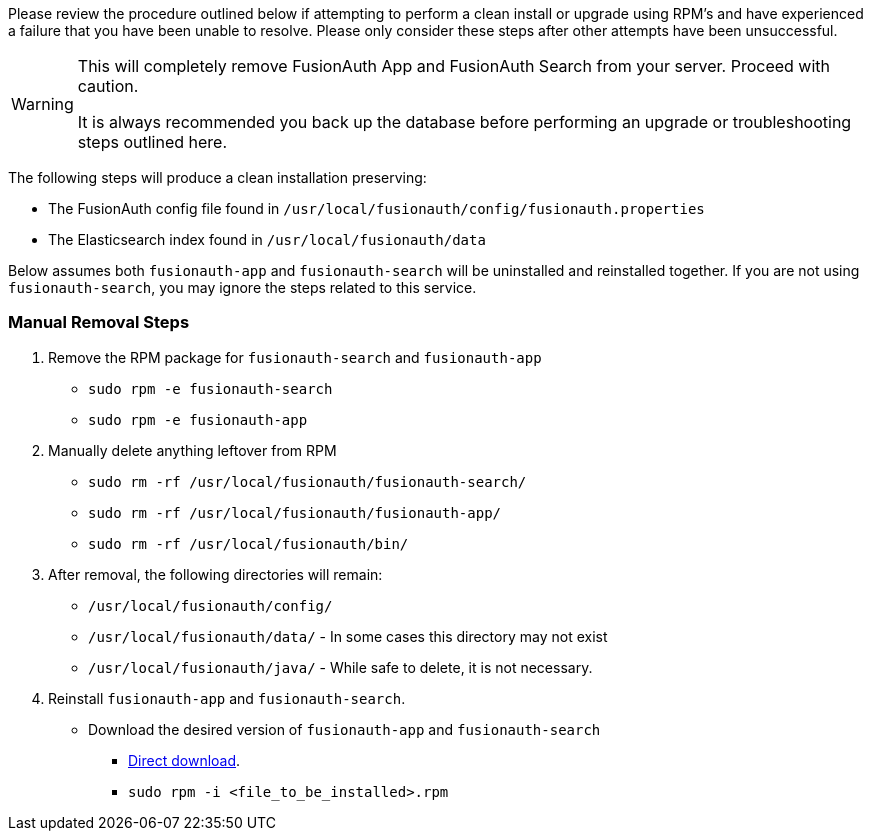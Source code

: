Please review the procedure outlined below if attempting to perform a clean install or upgrade using RPM's and have experienced a failure that you have been unable to resolve. Please only consider these steps after other attempts have been unsuccessful.

[WARNING]
====
This will completely remove FusionAuth App and FusionAuth Search from your server. Proceed with caution.

It is always recommended you back up the database before performing an upgrade or troubleshooting steps outlined here.
====

The following steps will produce a clean installation preserving:

- The FusionAuth config file found in `/usr/local/fusionauth/config/fusionauth.properties`
- The Elasticsearch index found in `/usr/local/fusionauth/data`

Below assumes both `fusionauth-app` and `fusionauth-search` will be uninstalled and reinstalled together. If you are not using `fusionauth-search`, you may ignore the steps related to this service.

=== Manual Removal Steps

. Remove the RPM package for `fusionauth-search` and `fusionauth-app`
    * `sudo rpm -e fusionauth-search`
    * `sudo rpm -e fusionauth-app`
+
. Manually delete anything leftover from RPM
    * `sudo rm -rf /usr/local/fusionauth/fusionauth-search/`
    * `sudo rm -rf /usr/local/fusionauth/fusionauth-app/`
    * `sudo rm -rf /usr/local/fusionauth/bin/`
+
. After removal, the following directories will remain:
    * `/usr/local/fusionauth/config/`
    * `/usr/local/fusionauth/data/` - In some cases this directory may not exist
    * `/usr/local/fusionauth/java/` - While safe to delete, it is not necessary.
+
. Reinstall `fusionauth-app` and `fusionauth-search`.
    * Download the desired version of `fusionauth-app` and `fusionauth-search`
    ** link:/direct-download[Direct download].
    ** `sudo rpm -i <file_to_be_installed>.rpm`

